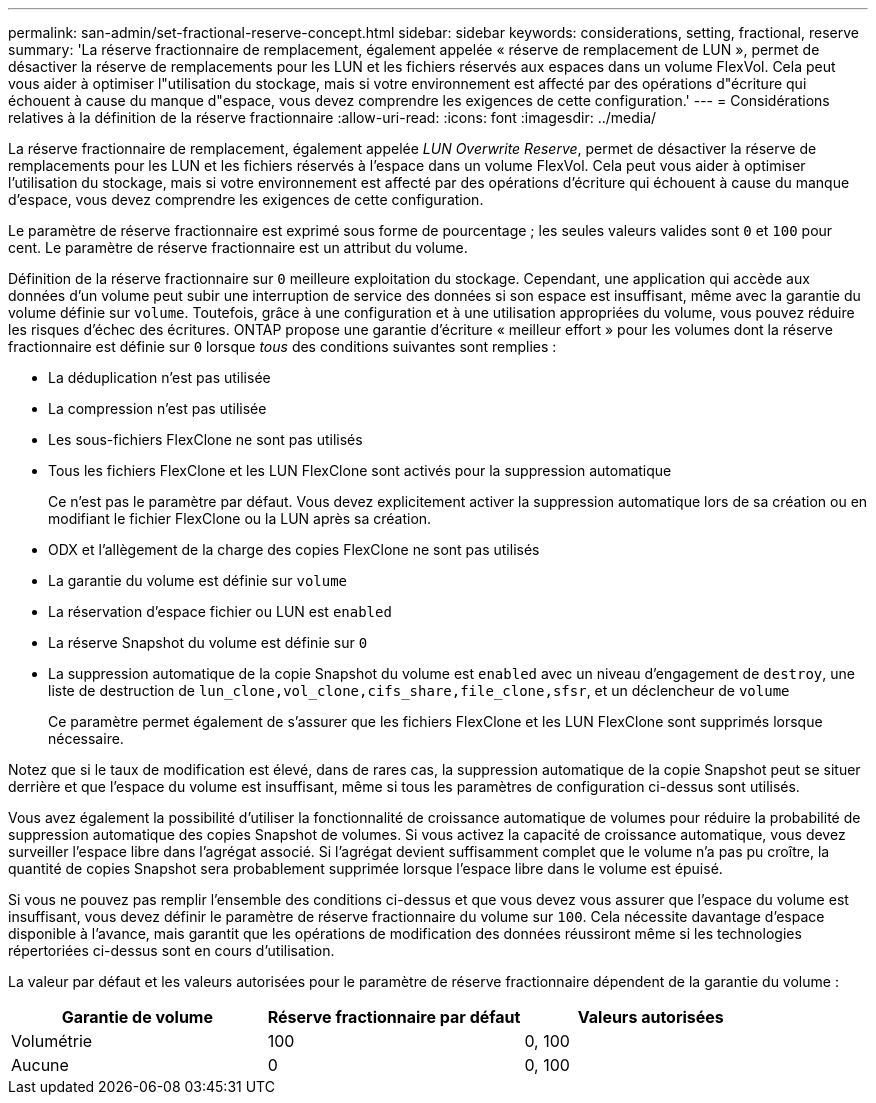 ---
permalink: san-admin/set-fractional-reserve-concept.html 
sidebar: sidebar 
keywords: considerations, setting, fractional, reserve 
summary: 'La réserve fractionnaire de remplacement, également appelée « réserve de remplacement de LUN », permet de désactiver la réserve de remplacements pour les LUN et les fichiers réservés aux espaces dans un volume FlexVol. Cela peut vous aider à optimiser l"utilisation du stockage, mais si votre environnement est affecté par des opérations d"écriture qui échouent à cause du manque d"espace, vous devez comprendre les exigences de cette configuration.' 
---
= Considérations relatives à la définition de la réserve fractionnaire
:allow-uri-read: 
:icons: font
:imagesdir: ../media/


[role="lead"]
La réserve fractionnaire de remplacement, également appelée _LUN Overwrite Reserve_, permet de désactiver la réserve de remplacements pour les LUN et les fichiers réservés à l'espace dans un volume FlexVol. Cela peut vous aider à optimiser l'utilisation du stockage, mais si votre environnement est affecté par des opérations d'écriture qui échouent à cause du manque d'espace, vous devez comprendre les exigences de cette configuration.

Le paramètre de réserve fractionnaire est exprimé sous forme de pourcentage ; les seules valeurs valides sont `0` et `100` pour cent. Le paramètre de réserve fractionnaire est un attribut du volume.

Définition de la réserve fractionnaire sur `0` meilleure exploitation du stockage. Cependant, une application qui accède aux données d'un volume peut subir une interruption de service des données si son espace est insuffisant, même avec la garantie du volume définie sur `volume`. Toutefois, grâce à une configuration et à une utilisation appropriées du volume, vous pouvez réduire les risques d'échec des écritures. ONTAP propose une garantie d'écriture « meilleur effort » pour les volumes dont la réserve fractionnaire est définie sur `0` lorsque _tous_ des conditions suivantes sont remplies :

* La déduplication n'est pas utilisée
* La compression n'est pas utilisée
* Les sous-fichiers FlexClone ne sont pas utilisés
* Tous les fichiers FlexClone et les LUN FlexClone sont activés pour la suppression automatique
+
Ce n'est pas le paramètre par défaut. Vous devez explicitement activer la suppression automatique lors de sa création ou en modifiant le fichier FlexClone ou la LUN après sa création.

* ODX et l'allègement de la charge des copies FlexClone ne sont pas utilisés
* La garantie du volume est définie sur `volume`
* La réservation d'espace fichier ou LUN est `enabled`
* La réserve Snapshot du volume est définie sur `0`
* La suppression automatique de la copie Snapshot du volume est `enabled` avec un niveau d'engagement de `destroy`, une liste de destruction de `lun_clone,vol_clone,cifs_share,file_clone,sfsr`, et un déclencheur de `volume`
+
Ce paramètre permet également de s'assurer que les fichiers FlexClone et les LUN FlexClone sont supprimés lorsque nécessaire.



Notez que si le taux de modification est élevé, dans de rares cas, la suppression automatique de la copie Snapshot peut se situer derrière et que l'espace du volume est insuffisant, même si tous les paramètres de configuration ci-dessus sont utilisés.

Vous avez également la possibilité d'utiliser la fonctionnalité de croissance automatique de volumes pour réduire la probabilité de suppression automatique des copies Snapshot de volumes. Si vous activez la capacité de croissance automatique, vous devez surveiller l'espace libre dans l'agrégat associé. Si l'agrégat devient suffisamment complet que le volume n'a pas pu croître, la quantité de copies Snapshot sera probablement supprimée lorsque l'espace libre dans le volume est épuisé.

Si vous ne pouvez pas remplir l'ensemble des conditions ci-dessus et que vous devez vous assurer que l'espace du volume est insuffisant, vous devez définir le paramètre de réserve fractionnaire du volume sur `100`. Cela nécessite davantage d'espace disponible à l'avance, mais garantit que les opérations de modification des données réussiront même si les technologies répertoriées ci-dessus sont en cours d'utilisation.

La valeur par défaut et les valeurs autorisées pour le paramètre de réserve fractionnaire dépendent de la garantie du volume :

[cols="3*"]
|===
| Garantie de volume | Réserve fractionnaire par défaut | Valeurs autorisées 


 a| 
Volumétrie
 a| 
100
 a| 
0, 100



 a| 
Aucune
 a| 
0
 a| 
0, 100

|===
